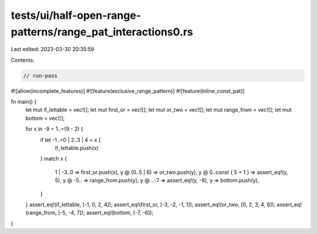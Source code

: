 tests/ui/half-open-range-patterns/range_pat_interactions0.rs
============================================================

Last edited: 2023-03-30 20:35:59

Contents:

.. code-block:: rs

    // run-pass
#![allow(incomplete_features)]
#![feature(exclusive_range_pattern)]
#![feature(inline_const_pat)]

fn main() {
    let mut if_lettable = vec![];
    let mut first_or = vec![];
    let mut or_two = vec![];
    let mut range_from = vec![];
    let mut bottom = vec![];

    for x in -9 + 1..=(9 - 2) {
        if let -1..=0 | 2..3 | 4 = x {
            if_lettable.push(x)
        }
        match x {
            1 | -3..0 => first_or.push(x),
            y @ (0..5 | 6) => or_two.push(y),
            y @ 0..const { 5 + 1 } => assert_eq!(y, 5),
            y @ -5.. => range_from.push(y),
            y @ ..-7 => assert_eq!(y, -8),
            y => bottom.push(y),
        }
    }
    assert_eq!(if_lettable, [-1, 0, 2, 4]);
    assert_eq!(first_or, [-3, -2, -1, 1]);
    assert_eq!(or_two, [0, 2, 3, 4, 6]);
    assert_eq!(range_from, [-5, -4, 7]);
    assert_eq!(bottom, [-7, -6]);
}


